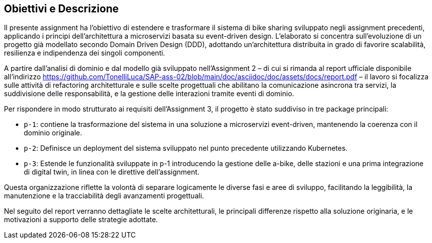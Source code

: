 == Obiettivi e Descrizione

Il presente assignment ha l’obiettivo di estendere e trasformare il sistema di bike sharing sviluppato negli assignment precedenti, applicando i principi dell’architettura a microservizi basata su event-driven design. L’elaborato si concentra sull’evoluzione di un progetto già modellato secondo Domain Driven Design (DDD), adottando un’architettura distribuita in grado di favorire scalabilità, resilienza e indipendenza dei singoli componenti.

A partire dall’analisi di dominio e dal modello già sviluppato nell’Assignment 2 – di cui si rimanda al report ufficiale disponibile all’indirizzo https://github.com/TonelliLuca/SAP-ass-02/blob/main/doc/asciidoc/doc/assets/docs/report.pdf – il lavoro si focalizza sulle attività di refactoring architetturale e sulle scelte progettuali che abilitano la comunicazione asincrona tra servizi, la suddivisione delle responsabilità, e la gestione delle interazioni tramite eventi di dominio.

Per rispondere in modo strutturato ai requisiti dell’Assignment 3, il progetto è stato suddiviso in tre package principali:


- `p-1`: contiene la trasformazione del sistema in una soluzione a microservizi event-driven, mantenendo la coerenza con il dominio originale.

- `p-2`: Definisce un deployment del sistema sviluppato nel punto precedente utilizzando Kubernetes.

- `p-3`: Estende le funzionalità sviluppate in p-1 introducendo la gestione delle a-bike, delle stazioni e una prima integrazione di digital twin, in linea con le direttive dell’assignment.

Questa organizzazione riflette la volontà di separare logicamente le diverse fasi e aree di sviluppo, facilitando la leggibilità, la manutenzione e la tracciabilità degli avanzamenti progettuali.

Nel seguito del report verranno dettagliate le scelte architetturali, le principali differenze rispetto alla soluzione originaria, e le motivazioni a supporto delle strategie adottate.

